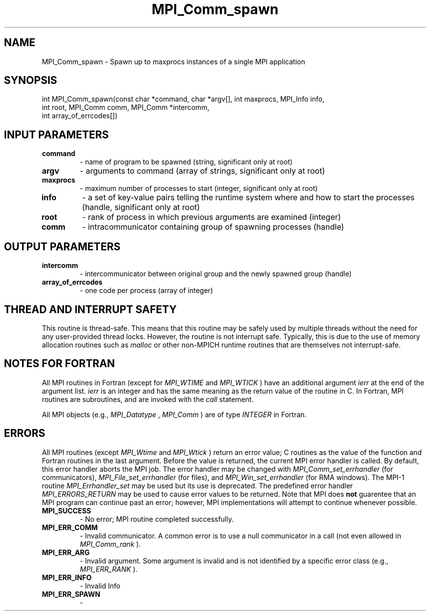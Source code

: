 .TH MPI_Comm_spawn 3 "11/10/2017" " " "MPI"
.SH NAME
MPI_Comm_spawn \-  Spawn up to maxprocs instances of a single MPI application 
.SH SYNOPSIS
.nf
int MPI_Comm_spawn(const char *command, char *argv[], int maxprocs, MPI_Info info,
                  int root, MPI_Comm comm, MPI_Comm *intercomm,
                  int array_of_errcodes[])
.fi
.SH INPUT PARAMETERS
.PD 0
.TP
.B command 
- name of program to be spawned (string, significant only at root) 
.PD 1
.PD 0
.TP
.B argv 
- arguments to command (array of strings, significant only at root) 
.PD 1
.PD 0
.TP
.B maxprocs 
- maximum number of processes to start (integer, significant only 
at root) 
.PD 1
.PD 0
.TP
.B info 
- a set of key-value pairs telling the runtime system where and how 
to start the processes (handle, significant only at root) 
.PD 1
.PD 0
.TP
.B root 
- rank of process in which previous arguments are examined (integer) 
.PD 1
.PD 0
.TP
.B comm 
- intracommunicator containing group of spawning processes (handle) 
.PD 1

.SH OUTPUT PARAMETERS
.PD 0
.TP
.B intercomm 
- intercommunicator between original group and the 
newly spawned group (handle) 
.PD 1
.PD 0
.TP
.B array_of_errcodes 
- one code per process (array of integer) 
.PD 1

.SH THREAD AND INTERRUPT SAFETY

This routine is thread-safe.  This means that this routine may be
safely used by multiple threads without the need for any user-provided
thread locks.  However, the routine is not interrupt safe.  Typically,
this is due to the use of memory allocation routines such as 
.I malloc
or other non-MPICH runtime routines that are themselves not interrupt-safe.

.SH NOTES FOR FORTRAN
All MPI routines in Fortran (except for 
.I MPI_WTIME
and 
.I MPI_WTICK
) have
an additional argument 
.I ierr
at the end of the argument list.  
.I ierr
is an integer and has the same meaning as the return value of the routine
in C.  In Fortran, MPI routines are subroutines, and are invoked with the
.I call
statement.

All MPI objects (e.g., 
.I MPI_Datatype
, 
.I MPI_Comm
) are of type 
.I INTEGER
in Fortran.

.SH ERRORS

All MPI routines (except 
.I MPI_Wtime
and 
.I MPI_Wtick
) return an error value;
C routines as the value of the function and Fortran routines in the last
argument.  Before the value is returned, the current MPI error handler is
called.  By default, this error handler aborts the MPI job.  The error handler
may be changed with 
.I MPI_Comm_set_errhandler
(for communicators),
.I MPI_File_set_errhandler
(for files), and 
.I MPI_Win_set_errhandler
(for
RMA windows).  The MPI-1 routine 
.I MPI_Errhandler_set
may be used but
its use is deprecated.  The predefined error handler
.I MPI_ERRORS_RETURN
may be used to cause error values to be returned.
Note that MPI does 
.B not
guarentee that an MPI program can continue past
an error; however, MPI implementations will attempt to continue whenever
possible.

.PD 0
.TP
.B MPI_SUCCESS 
- No error; MPI routine completed successfully.
.PD 1
.PD 0
.TP
.B MPI_ERR_COMM 
- Invalid communicator.  A common error is to use a null
communicator in a call (not even allowed in 
.I MPI_Comm_rank
).
.PD 1
.PD 0
.TP
.B MPI_ERR_ARG 
- Invalid argument.  Some argument is invalid and is not
identified by a specific error class (e.g., 
.I MPI_ERR_RANK
).
.PD 1
.PD 0
.TP
.B MPI_ERR_INFO 
- Invalid Info 
.PD 1
.PD 0
.TP
.B MPI_ERR_SPAWN 
- 
.PD 1
